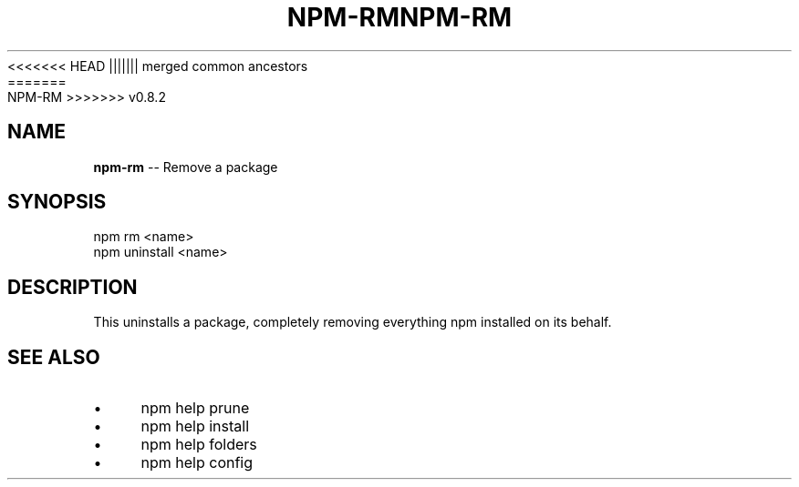 .\" Generated with Ronnjs/v0.1
.\" http://github.com/kapouer/ronnjs/
.
<<<<<<< HEAD
.TH "NPM\-RM" "1" "June 2012" "" ""
||||||| merged common ancestors
.TH "NPM\-RM" "1" "May 2012" "" ""
=======
.TH "NPM\-RM" "1" "July 2012" "" ""
>>>>>>> v0.8.2
.
.SH "NAME"
\fBnpm-rm\fR \-\- Remove a package
.
.SH "SYNOPSIS"
.
.nf
npm rm <name>
npm uninstall <name>
.
.fi
.
.SH "DESCRIPTION"
This uninstalls a package, completely removing everything npm installed
on its behalf\.
.
.SH "SEE ALSO"
.
.IP "\(bu" 4
npm help prune
.
.IP "\(bu" 4
npm help install
.
.IP "\(bu" 4
npm help folders
.
.IP "\(bu" 4
npm help config
.
.IP "" 0


